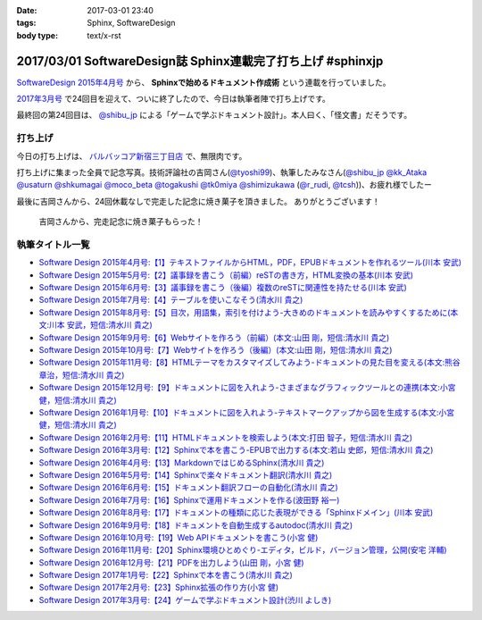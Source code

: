 :date: 2017-03-01 23:40
:tags: Sphinx, SoftwareDesign
:body type: text/x-rst

============================================================
2017/03/01 SoftwareDesign誌 Sphinx連載完了打ち上げ #sphinxjp
============================================================

`SoftwareDesign 2015年4月号`_ から、 **Sphinxで始めるドキュメント作成術** という連載を行っていました。

`2017年3月号`_ で24回目を迎えて、ついに終了したので、今日は執筆者陣で打ち上げです。

最終回の第24回目は、 `@shibu_jp`_ による「ゲームで学ぶドキュメント設計」。本人曰く、「怪文書」だそうです。

.. raw:: html

   <blockquote class="twitter-tweet" data-lang="ja"><p lang="ja" dir="ltr">SoftwareDesignの連載「Sphinxで始めるドキュメント作成術」も24回目にしてついに最終回、です！<br>今回は <a href="https://twitter.com/shibu_jp">@shibu_jp</a> による、「ゲームで学ぶドキュメント設計」です。 <a href="https://twitter.com/hashtag/sphinxjp?src=hash">#sphinxjp</a> <a href="https://t.co/vnESQJZcwR">pic.twitter.com/vnESQJZcwR</a></p>&mdash; Takayuki Shimizukawa (@shimizukawa) <a href="https://twitter.com/shimizukawa/status/832559337633505280">2017年2月17日</a></blockquote>
   <script async src="//platform.twitter.com/widgets.js" charset="utf-8"></script>

.. _SoftwareDesign 2015年4月号: http://gihyo.jp/magazine/SD/archive/2015/201504
.. _2017年3月号: http://gihyo.jp/magazine/SD/archive/2017/201703


打ち上げ
===============

今日の打ち上げは、 `バルバッコア新宿三丁目店`_ で、無限肉です。

.. _バルバッコア新宿三丁目店: http://barbacoa.jp/

.. raw:: html

   <blockquote class="twitter-tweet" data-lang="ja"><p lang="ja" dir="ltr">にくー (@ バルバッコア・グリル 新宿 in 新宿区, 東京都 w/ <a href="https://twitter.com/tk0miya">@tk0miya</a>) <a href="https://t.co/0cv1E9ltT0">https://t.co/0cv1E9ltT0</a> <a href="https://t.co/FO4TDQVGva">pic.twitter.com/FO4TDQVGva</a></p>&mdash; Takayuki Shimizukawa (@shimizukawa) <a href="https://twitter.com/shimizukawa/status/836913707498287105">2017年3月1日</a></blockquote>
   <script async src="//platform.twitter.com/widgets.js" charset="utf-8"></script>

打ち上げに集まった全員で記念写真。技術評論社の吉岡さん(`@tyoshi99`_)、執筆したみなさん(`@shibu_jp`_ `@kk_Ataka`_ `@usaturn`_ `@shkumagai`_ `@moco_beta`_ `@togakushi`_ `@tk0miya`_ `@shimizukawa`_  (`@r_rudi`_, `@tcsh`_))、お疲れ様でしたー


.. _@tyoshi99:    https://twitter.com/tyoshi99
.. _@shibu_jp:    https://twitter.com/shibu_jp
.. _@kk_Ataka:    https://twitter.com/kk_Ataka
.. _@usaturn:     https://twitter.com/usaturn
.. _@shkumagai:   https://twitter.com/shkumagai
.. _@moco_beta:   https://twitter.com/moco_beta
.. _@togakushi:   https://twitter.com/togakushi
.. _@tk0miya:     https://twitter.com/tk0miya
.. _@shimizukawa: https://twitter.com/shimizukawa
.. _@r_rudi:      https://twitter.com/r_rudi
.. _@tcsh:        https://twitter.com/tcsh


.. raw:: html

   <blockquote class="twitter-tweet" data-lang="ja"><p lang="ja" dir="ltr">SD Sphinx連載執筆お疲れ！ <a href="https://twitter.com/tyoshi99">@tyoshi99</a> <a href="https://twitter.com/shibu_jp">@shibu_jp</a> <a href="https://twitter.com/kk_Ataka">@kk_Ataka</a> <a href="https://twitter.com/usaturn">@usaturn</a> <a href="https://twitter.com/shkumagai">@shkumagai</a> <a href="https://twitter.com/moco_beta">@moco_beta</a> <a href="https://twitter.com/togakushi">@togakushi</a> <a href="https://twitter.com/tk0miya">@tk0miya</a> <a href="https://twitter.com/shimizukawa">@shimizukawa</a> (<a href="https://twitter.com/r_rudi">@r_rudi</a>, <a href="https://twitter.com/tcsh">@tcsh</a>) <a href="https://t.co/elFdS9LWUR">pic.twitter.com/elFdS9LWUR</a></p>&mdash; Takayuki Shimizukawa (@shimizukawa) <a href="https://twitter.com/shimizukawa/status/836931305954664451">2017年3月1日</a></blockquote>
   <script async src="//platform.twitter.com/widgets.js" charset="utf-8"></script>


最後に吉岡さんから、24回休載なしで完走した記念に焼き菓子を頂きました。
ありがとうございます！

.. figure:: souvenir.jpg

   吉岡さんから、完走記念に焼き菓子もらった！


執筆タイトル一覧
======================

* `Software Design 2015年4月号:【1】テキストファイルからHTML，PDF，EPUBドキュメントを作れるツール(川本 安武) <http://gihyo.jp/magazine/SD/archive/2015/201504>`__
* `Software Design 2015年5月号:【2】議事録を書こう（前編）reSTの書き方，HTML変換の基本(川本 安武) <http://gihyo.jp/magazine/SD/archive/2015/201505>`__
* `Software Design 2015年6月号:【3】議事録を書こう（後編）複数のreSTに関連性を持たせる(川本 安武) <http://gihyo.jp/magazine/SD/archive/2015/201506>`__
* `Software Design 2015年7月号:【4】テーブルを使いこなそう(清水川 貴之) <http://gihyo.jp/magazine/SD/archive/2015/201507>`__
* `Software Design 2015年8月号:【5】目次，用語集，索引を付けよう-大きめのドキュメントを読みやすくするために(本文:川本 安武，短信:清水川 貴之) <http://gihyo.jp/magazine/SD/archive/2015/201508>`__
* `Software Design 2015年9月号:【6】Webサイトを作ろう（前編）(本文:山田 剛，短信:清水川 貴之) <http://gihyo.jp/magazine/SD/archive/2015/201509>`__
* `Software Design 2015年10月号:【7】Webサイトを作ろう（後編）(本文:山田 剛，短信:清水川 貴之) <http://gihyo.jp/magazine/SD/archive/2015/201510>`__
* `Software Design 2015年11月号:【8】HTMLテーマをカスタマイズしてみよう-ドキュメントの見た目を変える(本文:熊谷 章治，短信:清水川 貴之) <http://gihyo.jp/magazine/SD/archive/2015/201511>`__
* `Software Design 2015年12月号:【9】ドキュメントに図を入れよう-さまざまなグラフィックツールとの連携(本文:小宮 健，短信:清水川 貴之) <http://gihyo.jp/magazine/SD/archive/2015/201512>`__
* `Software Design 2016年1月号:【10】ドキュメントに図を入れよう-テキストマークアップから図を生成する(本文:小宮 健，短信:清水川 貴之) <http://gihyo.jp/magazine/SD/archive/2015/201601>`__
* `Software Design 2016年2月号:【11】HTMLドキュメントを検索しよう(本文:打田 智子，短信:清水川 貴之) <http://gihyo.jp/magazine/SD/archive/2015/201602>`__
* `Software Design 2016年3月号:【12】Sphinxで本を書こう-EPUBで出力する(本文:若山 史郎，短信:清水川 貴之) <http://gihyo.jp/magazine/SD/archive/2015/201603>`__
* `Software Design 2016年4月号:【13】MarkdownではじめるSphinx(清水川 貴之) <http://gihyo.jp/magazine/SD/archive/2016/201604>`__
* `Software Design 2016年5月号:【14】Sphinxで楽々ドキュメント翻訳(清水川 貴之) <http://gihyo.jp/magazine/SD/archive/2016/201605>`__
* `Software Design 2016年6月号:【15】ドキュメント翻訳フローの自動化(清水川 貴之) <http://gihyo.jp/magazine/SD/archive/2016/201606>`__
* `Software Design 2016年7月号:【16】Sphinxで運用ドキュメントを作る(波田野 裕一) <http://gihyo.jp/magazine/SD/archive/2016/201607>`__
* `Software Design 2016年8月号:【17】ドキュメントの種類に応じた表現ができる「Sphinxドメイン」(川本 安武) <http://gihyo.jp/magazine/SD/archive/2016/201608>`__
* `Software Design 2016年9月号:【18】ドキュメントを自動生成するautodoc(清水川 貴之) <http://gihyo.jp/magazine/SD/archive/2016/201609>`__
* `Software Design 2016年10月号:【19】Web APIドキュメントを書こう(小宮 健) <http://gihyo.jp/magazine/SD/archive/2016/201610>`__
* `Software Design 2016年11月号:【20】Sphinx環境ひとめぐり-エディタ，ビルド，バージョン管理，公開(安宅 洋輔) <http://gihyo.jp/magazine/SD/archive/2016/201611>`__
* `Software Design 2016年12月号:【21】PDFを出力しよう(山田 剛，小宮 健) <http://gihyo.jp/magazine/SD/archive/2016/201612>`__
* `Software Design 2017年1月号:【22】Sphinxで本を書こう(清水川 貴之) <http://gihyo.jp/magazine/SD/archive/2017/201701>`__
* `Software Design 2017年2月号:【23】Sphinx拡張の作り方(小宮 健) <http://gihyo.jp/magazine/SD/archive/2017/201702>`__
* `Software Design 2017年3月号:【24】ゲームで学ぶドキュメント設計(渋川 よしき) <http://gihyo.jp/magazine/SD/archive/2017/201703>`__

